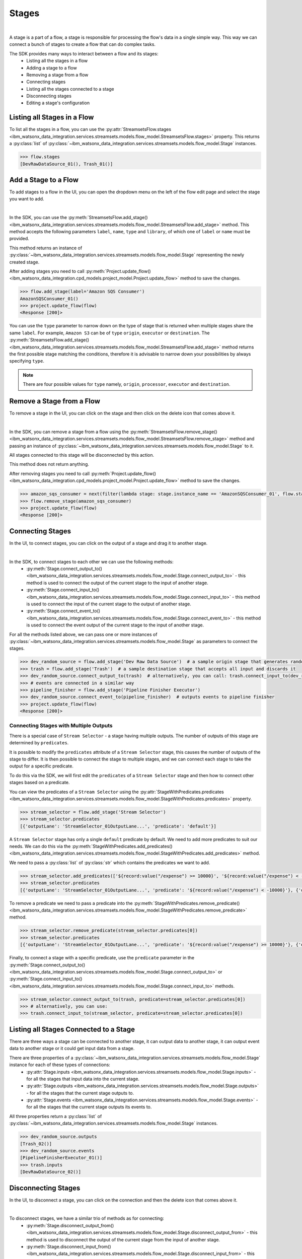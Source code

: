 .. _preparing_data__stages:

Stages
======
|

A stage is a part of a flow, a stage is responsible for processing the flow's data in a single simple way.
This way we can connect a bunch of stages to create a flow that can do complex tasks.

The SDK provides many ways to interact between a flow and its stages:
    * Listing all the stages in a flow
    * Adding a stage to a flow
    * Removing a stage from a flow
    * Connecting stages
    * Listing all the stages connected to a stage
    * Disconnecting stages
    * Editing a stage's configuration

.. _preparing_data__listing_stages_in_flow:

Listing all Stages in a Flow
~~~~~~~~~~~~~~~~~~~~~~~~~~~~

To list all the stages in a flow, you can use the :py:attr:`StreamsetsFlow.stages <ibm_watsonx_data_integration.services.streamsets.models.flow_model.StreamsetsFlow.stages>` property.
This returns a :py:class:`list` of :py:class:`~ibm_watsonx_data_integration.services.streamsets.models.flow_model.Stage` instances.

.. code-block:: python

    >>> flow.stages
    [DevRawDataSource_01(), Trash_01()]

.. _preparing_data__add_stage_to_flow:

Add a Stage to a Flow
~~~~~~~~~~~~~~~~~~~~~~

To add stages to a flow in the UI, you can open the dropdown menu on the left of the flow edit page and select the stage you want to add.

.. image:: ../../_static/images/stages/add_stage.png
   :alt: Screenshot for adding a stage.
   :align: center
   :width: 40%
|

In the SDK, you can use the :py:meth:`StreamsetsFlow.add_stage() <ibm_watsonx_data_integration.services.streamsets.models.flow_model.StreamsetsFlow.add_stage>` method.
This method accepts the following parameters ``label``, ``name``, ``type`` and ``library``, of which one of ``label`` or ``name`` must be provided.

This method returns an instance of :py:class:`~ibm_watsonx_data_integration.services.streamsets.models.flow_model.Stage` representing the newly created stage.

After adding stages you need to call :py:meth:`Project.update_flow() <ibm_watsonx_data_integration.cpd_models.project_model.Project.update_flow>` method to save the changes.

.. code-block:: python

    >>> flow.add_stage(label='Amazon SQS Consumer')
    AmazonSQSConsumer_01()
    >>> project.update_flow(flow)
    <Response [200]>

You can use the ``type`` parameter to narrow down on the type of stage that is returned when multiple stages share the same ``label``.
For example, ``Amazon S3`` can be of ``type`` ``origin``, ``executor`` or ``destination``.
The :py:meth:`StreamsetsFlow.add_stage() <ibm_watsonx_data_integration.services.streamsets.models.flow_model.StreamsetsFlow.add_stage>` method
returns the first possible stage matching the conditions, therefore it is advisable to narrow down your possibilities by always specifying ``type``.

.. note::

    There are four possible values for ``type`` namely, ``origin``, ``processor``, ``executor`` and ``destination``.

.. _preparing_data__remove_stage_from_flow:

Remove a Stage from a Flow
~~~~~~~~~~~~~~~~~~~~~~~~~~

To remove a stage in the UI, you can click on the stage and then click on the delete icon that comes above it.

.. image:: ../../_static/images/stages/remove_stage.png
   :alt: Screenshot for removing a stage.
   :align: center
   :width: 50%
|

In the SDK, you can remove a stage from a flow using the :py:meth:`StreamsetsFlow.remove_stage() <ibm_watsonx_data_integration.services.streamsets.models.flow_model.StreamsetsFlow.remove_stage>` method
and passing an instance of :py:class:`~ibm_watsonx_data_integration.services.streamsets.models.flow_model.Stage` to it.

All stages connected to this stage will be disconnected by this action.

This method does not return anything.

After removing stages you need to call :py:meth:`Project.update_flow() <ibm_watsonx_data_integration.cpd_models.project_model.Project.update_flow>` method to save the changes.

.. code-block:: python

    >>> amazon_sqs_consumer = next(filter(lambda stage: stage.instance_name == 'AmazonSQSConsumer_01', flow.stages))
    >>> flow.remove_stage(amazon_sqs_consumer)
    >>> project.update_flow(flow)
    <Response [200]>

.. _preparing_data__connecting_stages:

Connecting Stages
~~~~~~~~~~~~~~~~~

In the UI, to connect stages, you can click on the output of a stage and drag it to another stage.

.. image:: ../../_static/images/stages/connect_stages.png
   :alt: Screenshot for connecting a stage.
   :align: center
   :width: 85%
|

In the SDK, to connect stages to each other we can use the following methods:
    * :py:meth:`Stage.connect_output_to() <ibm_watsonx_data_integration.services.streamsets.models.flow_model.Stage.connect_output_to>` - this method is used to connect the output of the current stage to the input of another stage.
    * :py:meth:`Stage.connect_input_to() <ibm_watsonx_data_integration.services.streamsets.models.flow_model.Stage.connect_input_to>` - this method is used to connect the input of the current stage to the output of another stage.
    * :py:meth:`Stage.connect_event_to() <ibm_watsonx_data_integration.services.streamsets.models.flow_model.Stage.connect_event_to>` - this method is used to connect the event output of the current stage to the input of another stage.

For all the methods listed above, we can pass one or more instances of :py:class:`~ibm_watsonx_data_integration.services.streamsets.models.flow_model.Stage` as parameters to connect the stages.

.. code-block:: python

    >>> dev_random_source = flow.add_stage('Dev Raw Data Source')  # a sample origin stage that generates random data
    >>> trash = flow.add_stage('Trash')  # a sample destination stage that accepts all input and discards it
    >>> dev_random_source.connect_output_to(trash)  # alternatively, you can call: trash.connect_input_to(dev_random_source)
    >>> # events are connected in a similar way
    >>> pipeline_finisher = flow.add_stage('Pipeline Finisher Executor')
    >>> dev_random_source.connect_event_to(pipeline_finisher)  # outputs events to pipeline finisher
    >>> project.update_flow(flow)
    <Response [200]>


.. _preparing_data__stage_with_predicates:

Connecting Stages with Multiple Outputs
----------------------------------------

There is a special case of ``Stream Selector`` - a stage having multiple outputs. The number of outputs of this stage are determined by ``predicates``.

It is possible to modify the ``predicates`` attribute of a ``Stream Selector`` stage, this causes the number of outputs of the stage to differ.
It is then possible to connect the stage to multiple stages, and we can connect each stage to take the output for a specific predicate.

To do this via the SDK, we will first edit the ``predicates`` of a ``Stream Selector`` stage and then how to connect other stages based on a predicate.

You can view the predicates of a ``Stream Selector`` using the :py:attr:`StageWithPredicates.predicates <ibm_watsonx_data_integration.services.streamsets.models.flow_model.StageWithPredicates.predicates>` property.

.. code-block:: python

    >>> stream_selector = flow.add_stage('Stream Selector')
    >>> stream_selector.predicates
    [{'outputLane': 'StreamSelector_01OutputLane...', 'predicate': 'default'}]

A ``Stream Selector`` stage has only a single ``default`` predicate by default. We need to add more predicates to suit our needs.
We can do this via the :py:meth:`StageWithPredicates.add_predicates() <ibm_watsonx_data_integration.services.streamsets.models.flow_model.StageWithPredicates.add_predicates>` method.

We need to pass a :py:class:`list` of :py:class:`str` which contains the predicates we want to add.

.. code-block:: python

    >>> stream_selector.add_predicates(['${record:value("/expense") >= 10000}', '${record:value("/expense") < -10000}'])
    >>> stream_selector.predicates
    [{'outputLane': 'StreamSelector_01OutputLane...', 'predicate': '${record:value("/expense") < -10000}'}, {'outputLane': 'StreamSelector_01OutputLane...', 'predicate': '${record:value("/expense") >= 10000}'}, {'outputLane': 'StreamSelector_01OutputLane...', 'predicate': 'default'}]

To remove a predicate we need to pass a predicate into the :py:meth:`StageWithPredicates.remove_predicate() <ibm_watsonx_data_integration.services.streamsets.models.flow_model.StageWithPredicates.remove_predicate>` method.

.. code-block:: python

    >>> stream_selector.remove_predicate(stream_selector.predicates[0])
    >>> stream_selector.predicates
    [{'outputLane': 'StreamSelector_01OutputLane...', 'predicate': '${record:value("/expense") >= 10000}'}, {'outputLane': 'StreamSelector_01OutputLane...', 'predicate': 'default'}]

Finally, to connect a stage with a specific predicate, use the ``predicate`` parameter in the :py:meth:`Stage.connect_output_to() <ibm_watsonx_data_integration.services.streamsets.models.flow_model.Stage.connect_output_to>`
or :py:meth:`Stage.connect_input_to() <ibm_watsonx_data_integration.services.streamsets.models.flow_model.Stage.connect_input_to>` methods.

.. code-block:: python

    >>> stream_selector.connect_output_to(trash, predicate=stream_selector.predicates[0])
    >>> # alternatively, you can use:
    >>> trash.connect_input_to(stream_selector, predicate=stream_selector.predicates[0])

.. _preparing_data__listing_connected_stages:

Listing all Stages Connected to a Stage
~~~~~~~~~~~~~~~~~~~~~~~~~~~~~~~~~~~~~~~

There are three ways a stage can be connected to another stage, it can output data to another stage, it can output event data to another stage
or it could get input data from a stage.

There are three properties of a :py:class:`~ibm_watsonx_data_integration.services.streamsets.models.flow_model.Stage` instance for each of these types of connections:
    * :py:attr:`Stage.inputs <ibm_watsonx_data_integration.services.streamsets.models.flow_model.Stage.inputs>` - for all the stages that input data into the current stage.
    * :py:attr:`Stage.outputs <ibm_watsonx_data_integration.services.streamsets.models.flow_model.Stage.outputs>` - for all the stages that the current stage outputs to.
    * :py:attr:`Stage.events <ibm_watsonx_data_integration.services.streamsets.models.flow_model.Stage.events>` - for all the stages that the current stage outputs its events to.

All three properties return a :py:class:`list` of :py:class:`~ibm_watsonx_data_integration.services.streamsets.models.flow_model.Stage` instances.

.. code-block:: python

    >>> dev_random_source.outputs
    [Trash_02()]
    >>> dev_random_source.events
    [PipelineFinisherExecutor_01()]
    >>> trash.inputs
    [DevRawDataSource_02()]

.. _preparing_data__disconnecting_stages:

Disconnecting Stages
~~~~~~~~~~~~~~~~~~~~

In the UI, to disconnect a stage, you can click on the connection and then the delete icon that comes above it.

.. image:: ../../_static/images/stages/disconnect_stages.png
   :alt: Screenshot for disconnecting a stage.
   :align: center
   :width: 85%
|

To disconnect stages, we have a similar trio of methods as for connecting:
    * :py:meth:`Stage.disconnect_output_from() <ibm_watsonx_data_integration.services.streamsets.models.flow_model.Stage.disconnect_output_from>` - this method is used to disconnect the output of the current stage from the input of another stage.
    * :py:meth:`Stage.disconnect_input_from() <ibm_watsonx_data_integration.services.streamsets.models.flow_model.Stage.disconnect_input_from>` - this method is used to disconnect the input of the current stage from the output of another stage.
    * :py:meth:`Stage.disconnect_event_from() <ibm_watsonx_data_integration.services.streamsets.models.flow_model.Stage.disconnect_event_from>` - this method is used to disconnect the event output of the current stage from the input of another stage.

.. code-block:: python

    >>> dev_random_source.disconnect_output_from(trash)  # alternatively, you can call: trash.disconnect_input_from(dev_random_source)
    >>> dev_random_source.disconnect_event_from(pipeline_finisher)

.. _preparing_data__editing_stage_configuration:

Editing a Stage's Configuration
~~~~~~~~~~~~~~~~~~~~~~~~~~~~~~~

You can edit a stage's configuration through the :py:attr:`Stage.configuration <ibm_watsonx_data_integration.services.streamsets.models.flow_model.Stage.configuration>` property.
This property returns a :py:class:`~ibm_watsonx_data_integration.services.streamsets.models.configuration.Configuration` object which encapsulates a stage's configuration.
You can print out the configuration and edit it similar to a :py:class:`dict`.

.. code-block:: python

    >>> dev_random_source.configuration['stop_after_first_batch']
    False
    >>> dev_random_source.configuration['stop_after_first_batch'] = True
